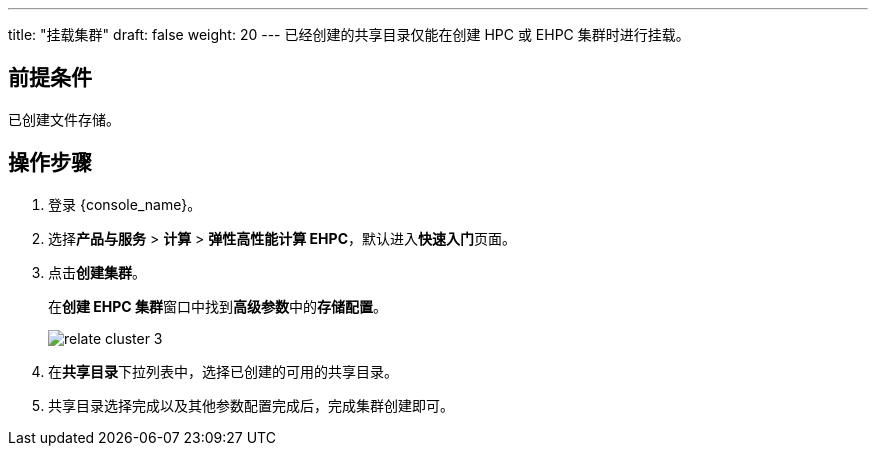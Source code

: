 ---
title: "挂载集群"
draft: false
weight: 20
---
已经创建的共享目录仅能在创建 HPC 或 EHPC 集群时进行挂载。

== 前提条件

已创建文件存储。

== 操作步骤

. 登录 {console_name}。
. 选择**产品与服务** > *计算* > *弹性高性能计算 EHPC*，默认进入**快速入门**页面。

. 点击**创建集群**。
+
在**创建 EHPC 集群**窗口中找到**高级参数**中的**存储配置**。
+
image::/images/cloud_service/compute/hpc/relate_cluster_3.png[]
. 在**共享目录**下拉列表中，选择已创建的可用的共享目录。
. 共享目录选择完成以及其他参数配置完成后，完成集群创建即可。
